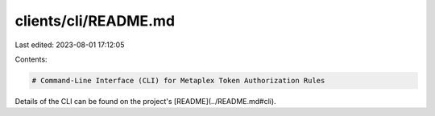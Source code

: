 clients/cli/README.md
=====================

Last edited: 2023-08-01 17:12:05

Contents:

.. code-block:: md

    # Command-Line Interface (CLI) for Metaplex Token Authorization Rules

Details of the CLI can be found on the project's [README](../README.md#cli).


